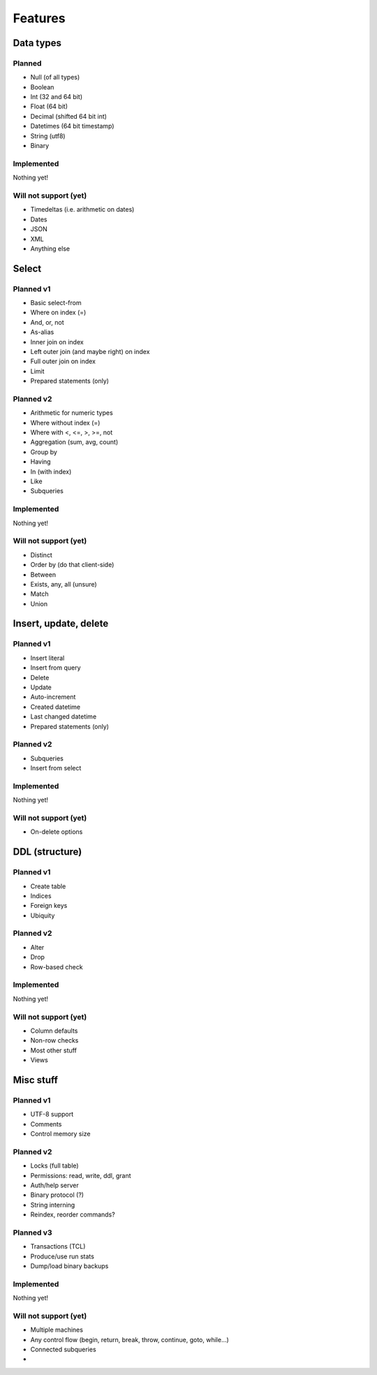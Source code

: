 
Features
===============================

Data types
-------------------------------

Planned
...............................

* Null (of all types)
* Boolean
* Int (32 and 64 bit)
* Float (64 bit)
* Decimal (shifted 64 bit int)
* Datetimes (64 bit timestamp)
* String (utf8)
* Binary

Implemented
...............................

Nothing yet!

Will not support (yet)
...............................

* Timedeltas (i.e. arithmetic on dates)
* Dates
* JSON
* XML
* Anything else

Select
-------------------------------

Planned v1
...............................

* Basic select-from
* Where on index (=)
* And, or, not
* As-alias
* Inner join on index
* Left outer join (and maybe right) on index
* Full outer join on index
* Limit
* Prepared statements (only)

Planned v2
...............................

* Arithmetic for numeric types
* Where without index (=)
* Where with <, <=, >, >=, not
* Aggregation (sum, avg, count)
* Group by
* Having
* In (with index)
* Like
* Subqueries

Implemented
...............................

Nothing yet!

Will not support (yet)
...............................

* Distinct
* Order by (do that client-side)
* Between
* Exists, any, all (unsure)
* Match
* Union

Insert, update, delete
-------------------------------

Planned v1
...............................

* Insert literal
* Insert from query
* Delete
* Update
* Auto-increment
* Created datetime
* Last changed datetime
* Prepared statements (only)

Planned v2
...............................

* Subqueries
* Insert from select

Implemented
...............................

Nothing yet!

Will not support (yet)
...............................

* On-delete options

DDL (structure)
-------------------------------

Planned v1
...............................

* Create table
* Indices
* Foreign keys
* Ubiquity

Planned v2
...............................

* Alter
* Drop
* Row-based check

Implemented
...............................

Nothing yet!

Will not support (yet)
...............................

* Column defaults
* Non-row checks
* Most other stuff
* Views

Misc stuff
-------------------------------

Planned v1
...............................

* UTF-8 support
* Comments
* Control memory size

Planned v2
...............................

* Locks (full table)
* Permissions: read, write, ddl, grant
* Auth/help server
* Binary protocol (?)
* String interning
* Reindex, reorder commands?

Planned v3
...............................

* Transactions (TCL)
* Produce/use run stats
* Dump/load binary backups

Implemented
...............................

Nothing yet!

Will not support (yet)
...............................

* Multiple machines
* Any control flow (begin, return, break, throw, continue, goto, while...)
* Connected subqueries
*
